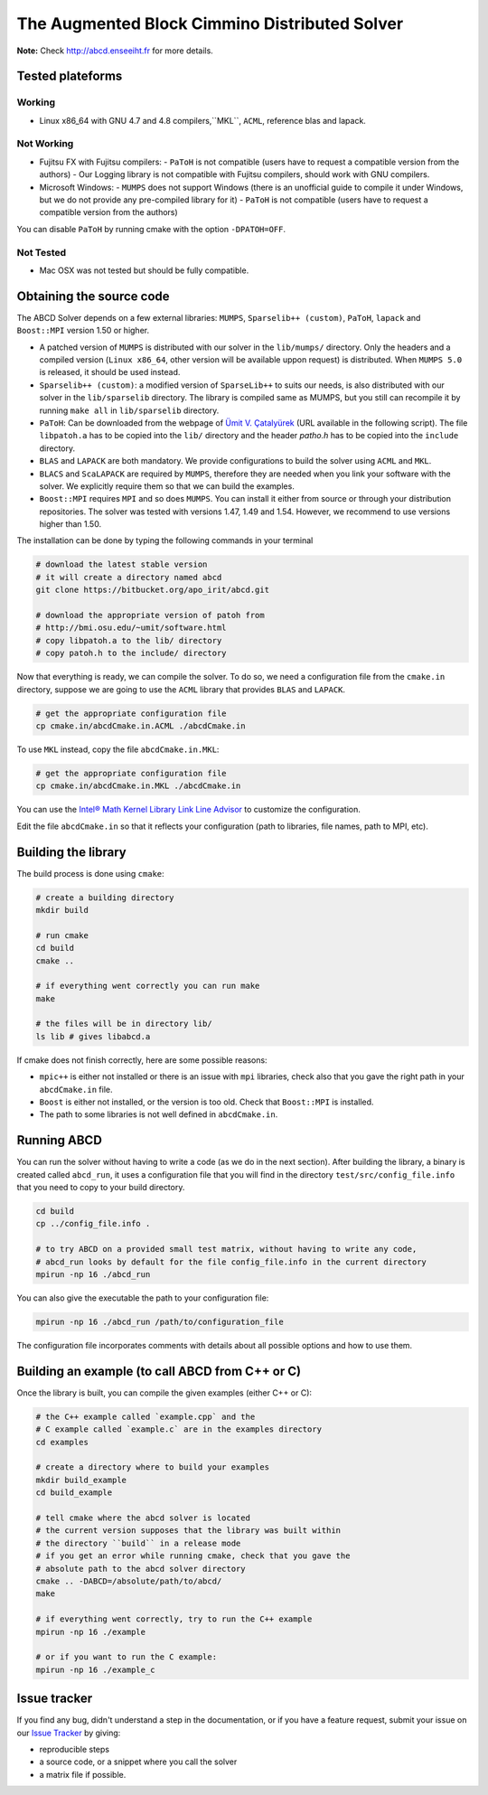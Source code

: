 ==============================================
The Augmented Block Cimmino Distributed Solver
==============================================

**Note:** Check http://abcd.enseeiht.fr for more details.

Tested plateforms
-----------------

Working
=======

* Linux x86_64 with GNU 4.7 and 4.8  compilers,``MKL``, ``ACML``, reference blas and lapack.

Not Working
===========

* Fujitsu FX with Fujitsu compilers:
  - ``PaToH`` is not compatible (users have to request a compatible version from the authors)
  - Our Logging library is not compatible with Fujitsu compilers, should work with GNU compilers.
* Microsoft Windows:
  - ``MUMPS`` does not support Windows (there is an unofficial guide to compile it under Windows, but we do not provide any pre-compiled library for it)
  - ``PaToH`` is not compatible (users have to request a compatible version from the authors)

You can disable ``PaToH`` by running cmake with the option ``-DPATOH=OFF``. 

Not Tested
==========
* Mac OSX was not tested but should be fully compatible.    

Obtaining the source code
-------------------------

The ABCD Solver depends on a few external libraries: ``MUMPS``, ``Sparselib++ (custom)``, ``PaToH``, ``lapack`` and ``Boost::MPI`` version 1.50 or higher.

* A patched version of ``MUMPS`` is distributed with our solver in the
  ``lib/mumps/`` directory. Only the headers and a compiled version
  (``Linux x86_64``, other version will be available uppon request) is
  distributed. When ``MUMPS 5.0`` is released, it should be used
  instead.
* ``Sparselib++ (custom)``: a modified version of ``SparseLib++`` to
  suits our needs, is also distributed with our solver in the
  ``lib/sparselib`` directory. The library is compiled same as MUMPS,
  but you still can recompile it by running ``make all`` in
  ``lib/sparselib`` directory.
* ``PaToH``: Can be downloaded from the webpage of `Ümit V. Çatalyürek
  <http://bmi.osu.edu/~umit/software.html>`_ (URL available in the
  following script). The file ``libpatoh.a`` has to be copied into the
  ``lib/`` directory and the header `patho.h` has to be copied into
  the ``include`` directory.
* ``BLAS`` and ``LAPACK`` are both mandatory. We provide
  configurations to build the solver using ``ACML`` and ``MKL``.
* ``BLACS`` and ``ScaLAPACK`` are required by ``MUMPS``, therefore
  they are needed when you link your software with the solver. We
  explicitly require them so that we can build the examples.
* ``Boost::MPI`` requires ``MPI`` and so does ``MUMPS``. You can
  install it either from source or through your distribution
  repositories. The solver was tested with versions 1.47, 1.49 and
  1.54. However, we recommend to use versions higher than 1.50.

The installation can be done by typing the following commands in your terminal

.. code-block:: bash

    # download the latest stable version
    # it will create a directory named abcd
    git clone https://bitbucket.org/apo_irit/abcd.git

    # download the appropriate version of patoh from
    # http://bmi.osu.edu/~umit/software.html
    # copy libpatoh.a to the lib/ directory
    # copy patoh.h to the include/ directory

Now that everything is ready, we can compile the solver. To do so, we
need a configuration file from the ``cmake.in`` directory, suppose we
are going to use the ``ACML`` library that provides ``BLAS`` and
``LAPACK``.

.. code-block:: bash

    # get the appropriate configuration file
    cp cmake.in/abcdCmake.in.ACML ./abcdCmake.in


To use ``MKL`` instead, copy the file ``abcdCmake.in.MKL``:

.. code-block:: bash

    # get the appropriate configuration file
    cp cmake.in/abcdCmake.in.MKL ./abcdCmake.in

You can use the
`Intel® Math Kernel Library Link Line
Advisor <https://software.intel.com/en-us/articles/intel-mkl-link-line-advisor>`_
to customize the configuration.

Edit the file ``abcdCmake.in`` so that it reflects your configuration (path to libraries, file names, path to MPI, etc).


Building the library
--------------------
          
The build process is done using ``cmake``:

.. code-block:: bash

   # create a building directory
   mkdir build

   # run cmake
   cd build
   cmake ..

   # if everything went correctly you can run make
   make

   # the files will be in directory lib/
   ls lib # gives libabcd.a


If cmake does not finish correctly, here are some possible reasons:

* ``mpic++`` is either not installed or there is an issue with ``mpi`` libraries, check also that you gave the right path in your ``abcdCmake.in`` file.
* ``Boost`` is either not installed, or the version is too old. Check that ``Boost::MPI`` is installed.
* The path to some libraries is not well defined in ``abcdCmake.in``.

Running ABCD
------------

You can run the solver without having to write a code (as we do in the next section). After building the library, a binary is created called ``abcd_run``, it uses a configuration file that you will find in the directory ``test/src/config_file.info`` that you need to copy to your build directory.

.. code-block:: bash

   cd build
   cp ../config_file.info .
   
   # to try ABCD on a provided small test matrix, without having to write any code,
   # abcd_run looks by default for the file config_file.info in the current directory
   mpirun -np 16 ./abcd_run

You can also give the executable the path to your configuration file:

.. code-block:: bash

   mpirun -np 16 ./abcd_run /path/to/configuration_file

The configuration file incorporates comments with details about all possible options and how to use them. 
  

Building an example (to call ABCD from C++ or C)
-------------------------------------------------

Once the library is built, you can compile the given examples (either C++ or C):

.. code-block:: bash

   # the C++ example called `example.cpp` and the
   # C example called `example.c` are in the examples directory
   cd examples

   # create a directory where to build your examples
   mkdir build_example
   cd build_example

   # tell cmake where the abcd solver is located
   # the current version supposes that the library was built within
   # the directory ``build`` in a release mode
   # if you get an error while running cmake, check that you gave the
   # absolute path to the abcd solver directory
   cmake .. -DABCD=/absolute/path/to/abcd/
   make

   # if everything went correctly, try to run the C++ example
   mpirun -np 16 ./example

   # or if you want to run the C example:
   mpirun -np 16 ./example_c


Issue tracker
-------------
If you find any bug, didn't understand a step in the documentation, or if you
have a feature request, submit your issue on our
`Issue Tracker <https://bitbucket.org/apo_irit/abcd/issues>`_
by giving:

- reproducible steps
- a source code, or a snippet where you call the solver
- a matrix file if possible.

